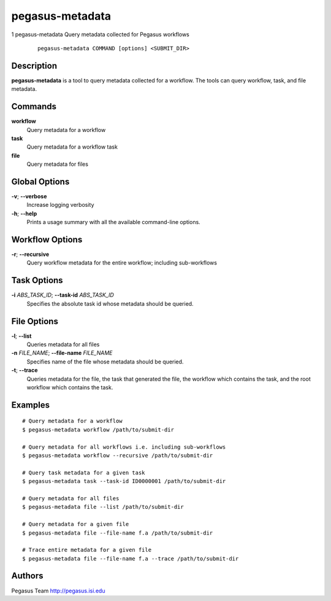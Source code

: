 ================
pegasus-metadata
================

1
pegasus-metadata
Query metadata collected for Pegasus workflows
   ::

      pegasus-metadata COMMAND [options] <SUBMIT_DIR>

.. __description:

Description
===========

**pegasus-metadata** is a tool to query metadata collected for a
workflow. The tools can query workflow, task, and file metadata.

.. __commands:

Commands
========

**workflow**
   Query metadata for a workflow

**task**
   Query metadata for a workflow task

**file**
   Query metadata for files

.. __global_options:

Global Options
==============

**-v**; \ **--verbose**
   Increase logging verbosity

**-h**; \ **--help**
   Prints a usage summary with all the available command-line options.

.. __workflow_options:

Workflow Options
================

**-r**; \ **--recursive**
   Query workflow metadata for the entire workflow; including
   sub-workflows

.. __task_options:

Task Options
============

**-i** *ABS_TASK_ID*; \ **--task-id** *ABS_TASK_ID*
   Specifies the absolute task id whose metadata should be queried.

.. __file_options:

File Options
============

**-l**; \ **--list**
   Queries metadata for all files

**-n** *FILE_NAME*; \ **--file-name** *FILE_NAME*
   Specifies name of the file whose metadata should be queried.

**-t**; \ **--trace**
   Queries metadata for the file, the task that generated the file, the
   workflow which contains the task, and the root workflow which
   contains the task.

.. __examples:

Examples
========

::

   # Query metadata for a workflow
   $ pegasus-metadata workflow /path/to/submit-dir

   # Query metadata for all workflows i.e. including sub-workflows
   $ pegasus-metadata workflow --recursive /path/to/submit-dir

   # Query task metadata for a given task
   $ pegasus-metadata task --task-id ID0000001 /path/to/submit-dir

   # Query metadata for all files
   $ pegasus-metadata file --list /path/to/submit-dir

   # Query metadata for a given file
   $ pegasus-metadata file --file-name f.a /path/to/submit-dir

   # Trace entire metadata for a given file
   $ pegasus-metadata file --file-name f.a --trace /path/to/submit-dir

.. __authors:

Authors
=======

Pegasus Team http://pegasus.isi.edu
